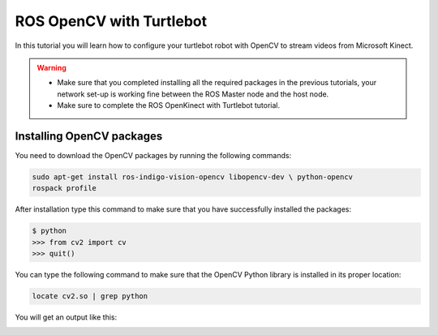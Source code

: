 .. _openCV-turtlebot:

=========================
ROS OpenCV with Turtlebot
=========================

In this tutorial you will learn how to configure your turtlebot robot with OpenCV to stream videos from Microsoft Kinect. 

.. WARNING::
    * Make sure that you completed installing all the required packages in the previous tutorials, your network set-up is working fine between the ROS Master node and the host node.
    * Make sure to complete the ROS OpenKinect with Turtlebot tutorial. 

Installing OpenCV packages
==========================

You need to download the OpenCV packages by running the following commands:

.. code-block:: bash

	sudo apt-get install ros-indigo-vision-opencv libopencv-dev \ python-opencv
	rospack profile

After installation type this command to make sure that you have successfully installed the packages:

.. code-block:: bash
	
	$ python
	>>> from cv2 import cv
	>>> quit()

You can type the following command to make sure that the OpenCV Python library is installed in its proper location:

.. code-block:: bash

	locate cv2.so | grep python

You will get an output like this:

.. image:: images/openCV-python.png
	:align: center 

